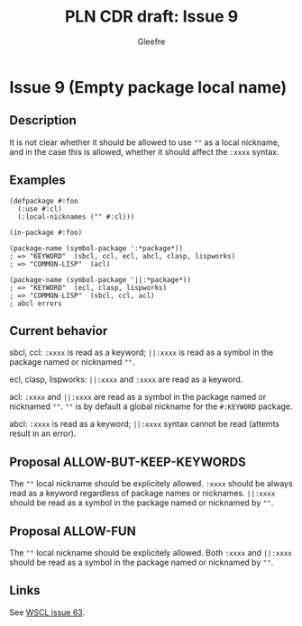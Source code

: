 #+title: PLN CDR draft: Issue 9
#+author: Gleefre
#+email: varedif.a.s@gmail.com

#+options: toc:nil
#+latex_header: \usepackage[margin=1in]{geometry}

* Issue 9 (Empty package local name)
  :PROPERTIES:
  :CUSTOM_ID: issue-9
  :END:
** Description
   It is not clear whether it should be allowed to use ~""~ as a local nickname,
   and in the case this is allowed, whether it should affect the ~:xxxx~ syntax.
** Examples
   #+BEGIN_SRC common-lisp
     (defpackage #:foo
       (:use #:cl)
       (:local-nicknames ("" #:cl)))

     (in-package #:foo)

     (package-name (symbol-package ':*package*))
     ; => "KEYWORD"  (sbcl, ccl, ecl, abcl, clasp, lispworks)
     ; => "COMMON-LISP"  (acl)

     (package-name (symbol-package '||:*package*))
     ; => "KEYWORD"  (ecl, clasp, lispworks)
     ; => "COMMON-LISP"  (sbcl, ccl, acl)
     ; abcl errors
   #+END_SRC
** Current behavior
   sbcl, ccl:
   ~:xxxx~ is read as a keyword;
   ~||:xxxx~ is read as a symbol in the package named or nicknamed ~""~.

   ecl, clasp, lispworks:
   ~||:xxxx~ and ~:xxxx~ are read as a keyword.

   acl:
   ~:xxxx~ and ~||:xxxx~ are read as a symbol in the package named or nicknamed ~""~.
   ~""~ is by default a global nickname for the ~#:KEYWORD~ package.

   abcl:
   ~:xxxx~ is read as a keyword;
   ~||:xxxx~ syntax cannot be read (attemts result in an error).
** Proposal ALLOW-BUT-KEEP-KEYWORDS
   The ~""~ local nickname should be explicitely allowed. ~:xxxx~ should be always
   read as a keyword regardless of package names or nicknames. ~||:xxxx~ should be
   read as a symbol in the package named or nicknamed by ~""~.
** Proposal ALLOW-FUN
   The ~""~ local nickname should be explicitely allowed. Both ~:xxxx~ and ~||:xxxx~
   should be read as a symbol in the package named or nicknamed by ~""~.
** Links
   See [[https://github.com/s-expressionists/wscl/issues/63][WSCL issue 63]].
